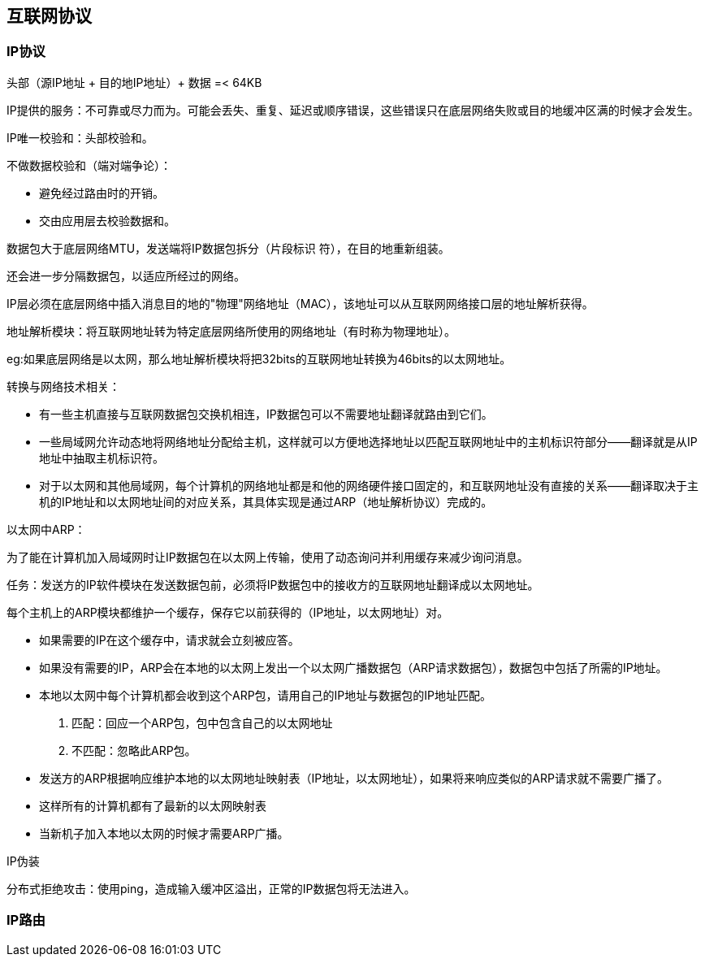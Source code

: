== 互联网协议

=== IP协议

头部（源IP地址 + 目的地IP地址）+ 数据 =< 64KB

IP提供的服务：不可靠或尽力而为。可能会丢失、重复、延迟或顺序错误，这些错误只在底层网络失败或目的地缓冲区满的时候才会发生。


IP唯一校验和：头部校验和。

不做数据校验和（端对端争论）：

- 避免经过路由时的开销。
- 交由应用层去校验数据和。

数据包大于底层网络MTU，发送端将IP数据包拆分（片段标识   符），在目的地重新组装。

还会进一步分隔数据包，以适应所经过的网络。

IP层必须在底层网络中插入消息目的地的"物理"网络地址（MAC），该地址可以从互联网网络接口层的地址解析获得。

地址解析模块：将互联网地址转为特定底层网络所使用的网络地址（有时称为物理地址）。

eg:如果底层网络是以太网，那么地址解析模块将把32bits的互联网地址转换为46bits的以太网地址。

转换与网络技术相关：

- 有一些主机直接与互联网数据包交换机相连，IP数据包可以不需要地址翻译就路由到它们。
- 一些局域网允许动态地将网络地址分配给主机，这样就可以方便地选择地址以匹配互联网地址中的主机标识符部分——翻译就是从IP地址中抽取主机标识符。
- 对于以太网和其他局域网，每个计算机的网络地址都是和他的网络硬件接口固定的，和互联网地址没有直接的关系——翻译取决于主机的IP地址和以太网地址间的对应关系，其具体实现是通过ARP（地址解析协议）完成的。

以太网中ARP：

为了能在计算机加入局域网时让IP数据包在以太网上传输，使用了动态询问并利用缓存来减少询问消息。

任务：发送方的IP软件模块在发送数据包前，必须将IP数据包中的接收方的互联网地址翻译成以太网地址。

每个主机上的ARP模块都维护一个缓存，保存它以前获得的（IP地址，以太网地址）对。

- 如果需要的IP在这个缓存中，请求就会立刻被应答。
- 如果没有需要的IP，ARP会在本地的以太网上发出一个以太网广播数据包（ARP请求数据包），数据包中包括了所需的IP地址。
- 本地以太网中每个计算机都会收到这个ARP包，请用自己的IP地址与数据包的IP地址匹配。
1. 匹配：回应一个ARP包，包中包含自己的以太网地址
2. 不匹配：忽略此ARP包。
- 发送方的ARP根据响应维护本地的以太网地址映射表（IP地址，以太网地址），如果将来响应类似的ARP请求就不需要广播了。
- 这样所有的计算机都有了最新的以太网映射表
- 当新机子加入本地以太网的时候才需要ARP广播。


IP伪装

分布式拒绝攻击：使用ping，造成输入缓冲区溢出，正常的IP数据包将无法进入。

=== IP路由